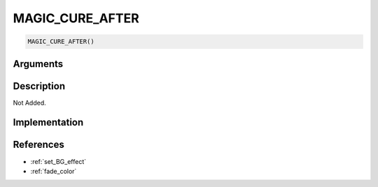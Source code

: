 MAGIC_CURE_AFTER
========================

.. code-block:: text

	MAGIC_CURE_AFTER()


Arguments
------------


Description
-------------

Not Added.

Implementation
-------------


References
-------------
* :ref:`set_BG_effect`
* :ref:`fade_color`
